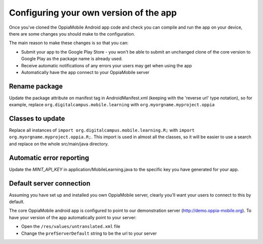 Configuring your own version of the app
===========================================

Once you've cloned the OppiaMobile Android app code and check you can compile and run the app on your device, there are 
some changes you should make to the configuration.

The main reason to make these changes is so that you can:

* Submit your app to the Google Play Store - you won't be able to submit an unchanged clone of the core version to 
  Google Play as the package name is already used.
* Receive automatic notifications of any errors your users may get when using the app
* Automatically have the app connect to your OppiaMobile server 


Rename package
---------------------------

Update the package attribute on manifest tag in AndroidManifest.xml (keeping with the 'reverse url' type notation), so 
for example, replace ``org.digitalcampus.mobile.learning`` with ``org.myorgname.myproject.oppia``

Classes to update 
----------------------------

Replace all instances of ``import org.digitalcampus.mobile.learning.R;`` with ``import org.myorgname.myproject.oppia.R;``.
This import is used in almost all the classes, so it will be easier to use a search and replace on the whole 
src/main/java directory.


Automatic error reporting 
--------------------------------------

Update the `MINT_API_KEY` in application/MobileLearning.java to the specific key you have generated for your app.


Default server connection 
-------------------------------------

Assuming you have set up and installed you own OppiaMobile server, clearly you'll want your users to connect to this by 
default.

The core OppiaMobile android app is configured to point to our demonstration server (http://demo.oppia-mobile.org). To 
have your version of the app automatically point to your server:

* Open the ``/res/values/untranslated.xml`` file
* Change the ``prefServerDefault`` string to be the url to your server
